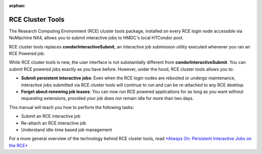 :orphan:

RCE Cluster Tools
=================

The Research Computing Environment (RCE) cluster tools package,
installed on every RCE login node accessible via NoMachine NX4, allows
you to submit interactive jobs to HMDC's local HTCondor pool.

RCE cluster tools replaces **condorInteractiveSubmit**, an
interactive job submission utility executed whenever you ran an RCE
Powered job.

While RCE cluster tools is new, the user interface is not substantially
different from **condorInteractiveSubmit**. You can submit RCE powered jobs exactly as
you have before. However, under the hood, RCE cluster tools allows you
to:

* **Submit persistent interactive jobs**: Even when the RCE login nodes are
  rebooted or undergo maintenance, interactive jobs submitted via RCE
  cluster tools will continue to run and can be re-attached to any RCE
  desktop.

* **Forget about renewing job leases**: You can now run RCE powered
  applications for as long as you want without requesting extensions, 
  provided your job does not remain idle for more than two days.

This manual will teach you how to perform the following tasks:

* Submit an RCE interactive job
* Re-attach an RCE interactive job
* Understand idle-time based job management

For a more general overview of the technology behind RCE cluster tools,
read `*Always On: Persistent Interactive Jobs on the RCE* <http://projects.iq.harvard.edu/rce/blog/always-persistent-interactive-jobs-rce>`_
